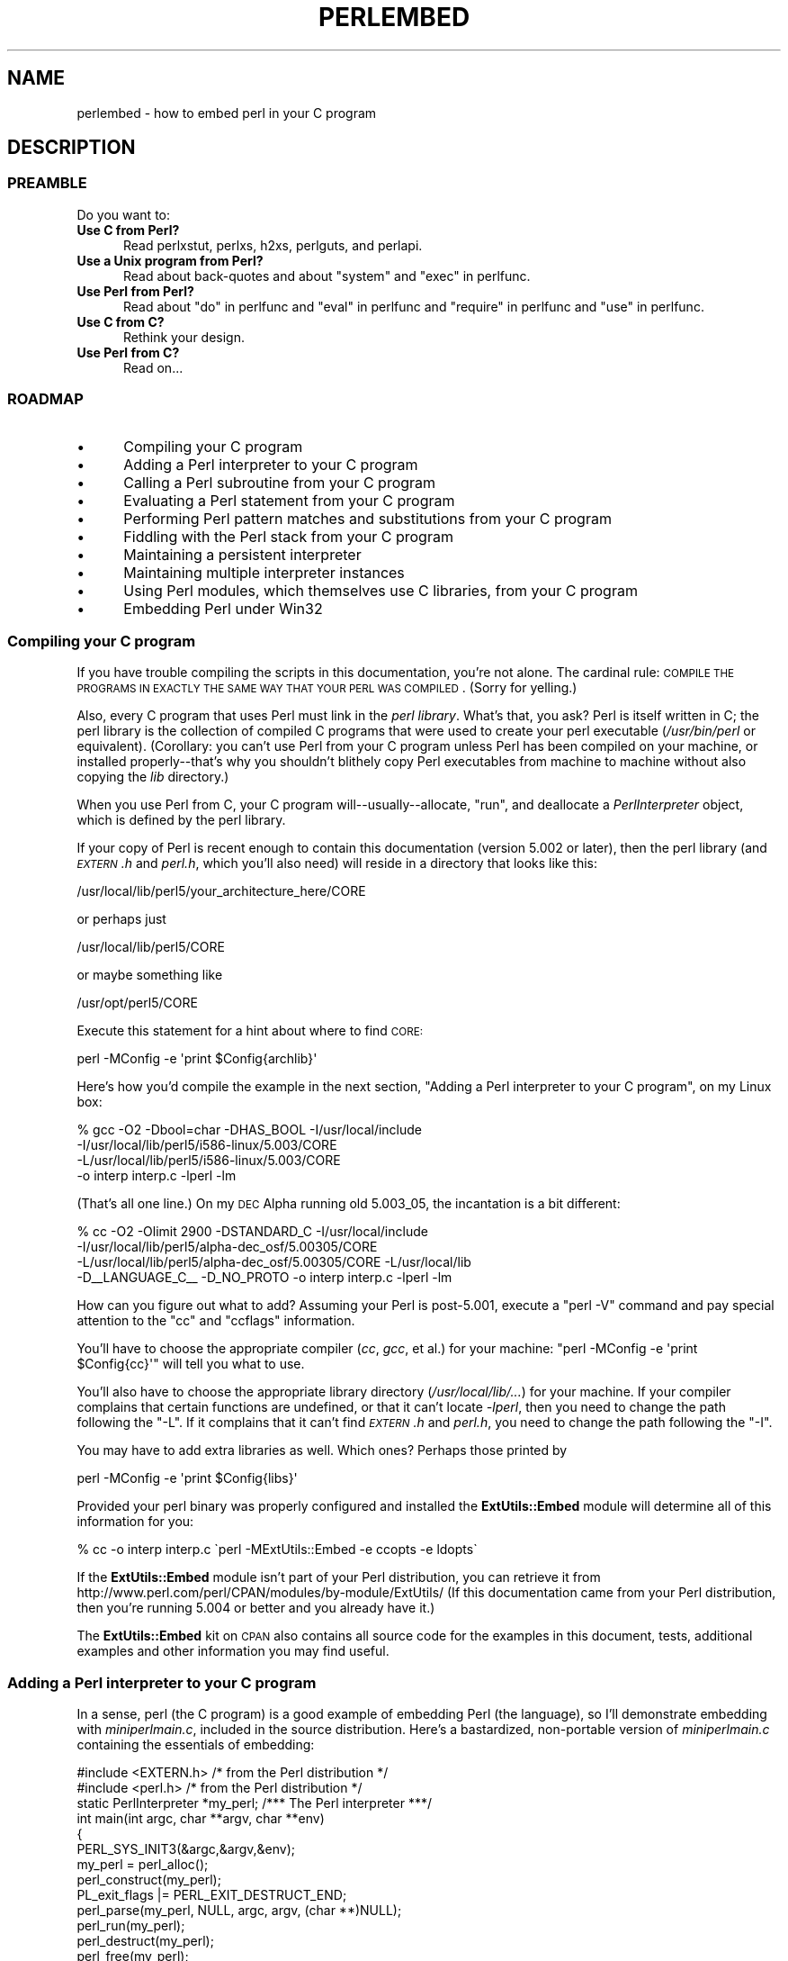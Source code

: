 .\" Automatically generated by Pod::Man 2.25 (Pod::Simple 3.20)
.\"
.\" Standard preamble:
.\" ========================================================================
.de Sp \" Vertical space (when we can't use .PP)
.if t .sp .5v
.if n .sp
..
.de Vb \" Begin verbatim text
.ft CW
.nf
.ne \\$1
..
.de Ve \" End verbatim text
.ft R
.fi
..
.\" Set up some character translations and predefined strings.  \*(-- will
.\" give an unbreakable dash, \*(PI will give pi, \*(L" will give a left
.\" double quote, and \*(R" will give a right double quote.  \*(C+ will
.\" give a nicer C++.  Capital omega is used to do unbreakable dashes and
.\" therefore won't be available.  \*(C` and \*(C' expand to `' in nroff,
.\" nothing in troff, for use with C<>.
.tr \(*W-
.ds C+ C\v'-.1v'\h'-1p'\s-2+\h'-1p'+\s0\v'.1v'\h'-1p'
.ie n \{\
.    ds -- \(*W-
.    ds PI pi
.    if (\n(.H=4u)&(1m=24u) .ds -- \(*W\h'-12u'\(*W\h'-12u'-\" diablo 10 pitch
.    if (\n(.H=4u)&(1m=20u) .ds -- \(*W\h'-12u'\(*W\h'-8u'-\"  diablo 12 pitch
.    ds L" ""
.    ds R" ""
.    ds C` ""
.    ds C' ""
'br\}
.el\{\
.    ds -- \|\(em\|
.    ds PI \(*p
.    ds L" ``
.    ds R" ''
'br\}
.\"
.\" Escape single quotes in literal strings from groff's Unicode transform.
.ie \n(.g .ds Aq \(aq
.el       .ds Aq '
.\"
.\" If the F register is turned on, we'll generate index entries on stderr for
.\" titles (.TH), headers (.SH), subsections (.SS), items (.Ip), and index
.\" entries marked with X<> in POD.  Of course, you'll have to process the
.\" output yourself in some meaningful fashion.
.ie \nF \{\
.    de IX
.    tm Index:\\$1\t\\n%\t"\\$2"
..
.    nr % 0
.    rr F
.\}
.el \{\
.    de IX
..
.\}
.\"
.\" Accent mark definitions (@(#)ms.acc 1.5 88/02/08 SMI; from UCB 4.2).
.\" Fear.  Run.  Save yourself.  No user-serviceable parts.
.    \" fudge factors for nroff and troff
.if n \{\
.    ds #H 0
.    ds #V .8m
.    ds #F .3m
.    ds #[ \f1
.    ds #] \fP
.\}
.if t \{\
.    ds #H ((1u-(\\\\n(.fu%2u))*.13m)
.    ds #V .6m
.    ds #F 0
.    ds #[ \&
.    ds #] \&
.\}
.    \" simple accents for nroff and troff
.if n \{\
.    ds ' \&
.    ds ` \&
.    ds ^ \&
.    ds , \&
.    ds ~ ~
.    ds /
.\}
.if t \{\
.    ds ' \\k:\h'-(\\n(.wu*8/10-\*(#H)'\'\h"|\\n:u"
.    ds ` \\k:\h'-(\\n(.wu*8/10-\*(#H)'\`\h'|\\n:u'
.    ds ^ \\k:\h'-(\\n(.wu*10/11-\*(#H)'^\h'|\\n:u'
.    ds , \\k:\h'-(\\n(.wu*8/10)',\h'|\\n:u'
.    ds ~ \\k:\h'-(\\n(.wu-\*(#H-.1m)'~\h'|\\n:u'
.    ds / \\k:\h'-(\\n(.wu*8/10-\*(#H)'\z\(sl\h'|\\n:u'
.\}
.    \" troff and (daisy-wheel) nroff accents
.ds : \\k:\h'-(\\n(.wu*8/10-\*(#H+.1m+\*(#F)'\v'-\*(#V'\z.\h'.2m+\*(#F'.\h'|\\n:u'\v'\*(#V'
.ds 8 \h'\*(#H'\(*b\h'-\*(#H'
.ds o \\k:\h'-(\\n(.wu+\w'\(de'u-\*(#H)/2u'\v'-.3n'\*(#[\z\(de\v'.3n'\h'|\\n:u'\*(#]
.ds d- \h'\*(#H'\(pd\h'-\w'~'u'\v'-.25m'\f2\(hy\fP\v'.25m'\h'-\*(#H'
.ds D- D\\k:\h'-\w'D'u'\v'-.11m'\z\(hy\v'.11m'\h'|\\n:u'
.ds th \*(#[\v'.3m'\s+1I\s-1\v'-.3m'\h'-(\w'I'u*2/3)'\s-1o\s+1\*(#]
.ds Th \*(#[\s+2I\s-2\h'-\w'I'u*3/5'\v'-.3m'o\v'.3m'\*(#]
.ds ae a\h'-(\w'a'u*4/10)'e
.ds Ae A\h'-(\w'A'u*4/10)'E
.    \" corrections for vroff
.if v .ds ~ \\k:\h'-(\\n(.wu*9/10-\*(#H)'\s-2\u~\d\s+2\h'|\\n:u'
.if v .ds ^ \\k:\h'-(\\n(.wu*10/11-\*(#H)'\v'-.4m'^\v'.4m'\h'|\\n:u'
.    \" for low resolution devices (crt and lpr)
.if \n(.H>23 .if \n(.V>19 \
\{\
.    ds : e
.    ds 8 ss
.    ds o a
.    ds d- d\h'-1'\(ga
.    ds D- D\h'-1'\(hy
.    ds th \o'bp'
.    ds Th \o'LP'
.    ds ae ae
.    ds Ae AE
.\}
.rm #[ #] #H #V #F C
.\" ========================================================================
.\"
.IX Title "PERLEMBED 1"
.TH PERLEMBED 1 "2012-10-11" "perl v5.16.2" "Perl Programmers Reference Guide"
.\" For nroff, turn off justification.  Always turn off hyphenation; it makes
.\" way too many mistakes in technical documents.
.if n .ad l
.nh
.SH "NAME"
perlembed \- how to embed perl in your C program
.SH "DESCRIPTION"
.IX Header "DESCRIPTION"
.SS "\s-1PREAMBLE\s0"
.IX Subsection "PREAMBLE"
Do you want to:
.IP "\fBUse C from Perl?\fR" 5
.IX Item "Use C from Perl?"
Read perlxstut, perlxs, h2xs, perlguts, and perlapi.
.IP "\fBUse a Unix program from Perl?\fR" 5
.IX Item "Use a Unix program from Perl?"
Read about back-quotes and about \f(CW\*(C`system\*(C'\fR and \f(CW\*(C`exec\*(C'\fR in perlfunc.
.IP "\fBUse Perl from Perl?\fR" 5
.IX Item "Use Perl from Perl?"
Read about \*(L"do\*(R" in perlfunc and \*(L"eval\*(R" in perlfunc and \*(L"require\*(R" in perlfunc 
and \*(L"use\*(R" in perlfunc.
.IP "\fBUse C from C?\fR" 5
.IX Item "Use C from C?"
Rethink your design.
.IP "\fBUse Perl from C?\fR" 5
.IX Item "Use Perl from C?"
Read on...
.SS "\s-1ROADMAP\s0"
.IX Subsection "ROADMAP"
.IP "\(bu" 5
Compiling your C program
.IP "\(bu" 5
Adding a Perl interpreter to your C program
.IP "\(bu" 5
Calling a Perl subroutine from your C program
.IP "\(bu" 5
Evaluating a Perl statement from your C program
.IP "\(bu" 5
Performing Perl pattern matches and substitutions from your C program
.IP "\(bu" 5
Fiddling with the Perl stack from your C program
.IP "\(bu" 5
Maintaining a persistent interpreter
.IP "\(bu" 5
Maintaining multiple interpreter instances
.IP "\(bu" 5
Using Perl modules, which themselves use C libraries, from your C program
.IP "\(bu" 5
Embedding Perl under Win32
.SS "Compiling your C program"
.IX Subsection "Compiling your C program"
If you have trouble compiling the scripts in this documentation,
you're not alone.  The cardinal rule: \s-1COMPILE\s0 \s-1THE\s0 \s-1PROGRAMS\s0 \s-1IN\s0 \s-1EXACTLY\s0
\&\s-1THE\s0 \s-1SAME\s0 \s-1WAY\s0 \s-1THAT\s0 \s-1YOUR\s0 \s-1PERL\s0 \s-1WAS\s0 \s-1COMPILED\s0.  (Sorry for yelling.)
.PP
Also, every C program that uses Perl must link in the \fIperl library\fR.
What's that, you ask?  Perl is itself written in C; the perl library
is the collection of compiled C programs that were used to create your
perl executable (\fI/usr/bin/perl\fR or equivalent).  (Corollary: you
can't use Perl from your C program unless Perl has been compiled on
your machine, or installed properly\*(--that's why you shouldn't blithely
copy Perl executables from machine to machine without also copying the
\&\fIlib\fR directory.)
.PP
When you use Perl from C, your C program will\*(--usually\-\-allocate,
\&\*(L"run\*(R", and deallocate a \fIPerlInterpreter\fR object, which is defined by
the perl library.
.PP
If your copy of Perl is recent enough to contain this documentation
(version 5.002 or later), then the perl library (and \fI\s-1EXTERN\s0.h\fR and
\&\fIperl.h\fR, which you'll also need) will reside in a directory
that looks like this:
.PP
.Vb 1
\&    /usr/local/lib/perl5/your_architecture_here/CORE
.Ve
.PP
or perhaps just
.PP
.Vb 1
\&    /usr/local/lib/perl5/CORE
.Ve
.PP
or maybe something like
.PP
.Vb 1
\&    /usr/opt/perl5/CORE
.Ve
.PP
Execute this statement for a hint about where to find \s-1CORE:\s0
.PP
.Vb 1
\&    perl \-MConfig \-e \*(Aqprint $Config{archlib}\*(Aq
.Ve
.PP
Here's how you'd compile the example in the next section,
\&\*(L"Adding a Perl interpreter to your C program\*(R", on my Linux box:
.PP
.Vb 4
\&    % gcc \-O2 \-Dbool=char \-DHAS_BOOL \-I/usr/local/include
\&    \-I/usr/local/lib/perl5/i586\-linux/5.003/CORE
\&    \-L/usr/local/lib/perl5/i586\-linux/5.003/CORE
\&    \-o interp interp.c \-lperl \-lm
.Ve
.PP
(That's all one line.)  On my \s-1DEC\s0 Alpha running old 5.003_05, the 
incantation is a bit different:
.PP
.Vb 4
\&    % cc \-O2 \-Olimit 2900 \-DSTANDARD_C \-I/usr/local/include
\&    \-I/usr/local/lib/perl5/alpha\-dec_osf/5.00305/CORE
\&    \-L/usr/local/lib/perl5/alpha\-dec_osf/5.00305/CORE \-L/usr/local/lib
\&    \-D_\|_LANGUAGE_C_\|_ \-D_NO_PROTO \-o interp interp.c \-lperl \-lm
.Ve
.PP
How can you figure out what to add?  Assuming your Perl is post\-5.001,
execute a \f(CW\*(C`perl \-V\*(C'\fR command and pay special attention to the \*(L"cc\*(R" and
\&\*(L"ccflags\*(R" information.
.PP
You'll have to choose the appropriate compiler (\fIcc\fR, \fIgcc\fR, et al.) for
your machine: \f(CW\*(C`perl \-MConfig \-e \*(Aqprint $Config{cc}\*(Aq\*(C'\fR will tell you what
to use.
.PP
You'll also have to choose the appropriate library directory
(\fI/usr/local/lib/...\fR) for your machine.  If your compiler complains
that certain functions are undefined, or that it can't locate
\&\fI\-lperl\fR, then you need to change the path following the \f(CW\*(C`\-L\*(C'\fR.  If it
complains that it can't find \fI\s-1EXTERN\s0.h\fR and \fIperl.h\fR, you need to
change the path following the \f(CW\*(C`\-I\*(C'\fR.
.PP
You may have to add extra libraries as well.  Which ones?
Perhaps those printed by
.PP
.Vb 1
\&   perl \-MConfig \-e \*(Aqprint $Config{libs}\*(Aq
.Ve
.PP
Provided your perl binary was properly configured and installed the
\&\fBExtUtils::Embed\fR module will determine all of this information for
you:
.PP
.Vb 1
\&   % cc \-o interp interp.c \`perl \-MExtUtils::Embed \-e ccopts \-e ldopts\`
.Ve
.PP
If the \fBExtUtils::Embed\fR module isn't part of your Perl distribution,
you can retrieve it from
http://www.perl.com/perl/CPAN/modules/by\-module/ExtUtils/
(If this documentation came from your Perl distribution, then you're
running 5.004 or better and you already have it.)
.PP
The \fBExtUtils::Embed\fR kit on \s-1CPAN\s0 also contains all source code for
the examples in this document, tests, additional examples and other
information you may find useful.
.SS "Adding a Perl interpreter to your C program"
.IX Subsection "Adding a Perl interpreter to your C program"
In a sense, perl (the C program) is a good example of embedding Perl
(the language), so I'll demonstrate embedding with \fIminiperlmain.c\fR,
included in the source distribution.  Here's a bastardized, non-portable
version of \fIminiperlmain.c\fR containing the essentials of embedding:
.PP
.Vb 2
\&    #include <EXTERN.h>               /* from the Perl distribution     */
\&    #include <perl.h>                 /* from the Perl distribution     */
\&
\&    static PerlInterpreter *my_perl;  /***    The Perl interpreter    ***/
\&
\&    int main(int argc, char **argv, char **env)
\&    {
\&        PERL_SYS_INIT3(&argc,&argv,&env);
\&        my_perl = perl_alloc();
\&        perl_construct(my_perl);
\&        PL_exit_flags |= PERL_EXIT_DESTRUCT_END;
\&        perl_parse(my_perl, NULL, argc, argv, (char **)NULL);
\&        perl_run(my_perl);
\&        perl_destruct(my_perl);
\&        perl_free(my_perl);
\&        PERL_SYS_TERM();
\&    }
.Ve
.PP
Notice that we don't use the \f(CW\*(C`env\*(C'\fR pointer.  Normally handed to
\&\f(CW\*(C`perl_parse\*(C'\fR as its final argument, \f(CW\*(C`env\*(C'\fR here is replaced by
\&\f(CW\*(C`NULL\*(C'\fR, which means that the current environment will be used.
.PP
The macros \s-1\fIPERL_SYS_INIT3\s0()\fR and \s-1\fIPERL_SYS_TERM\s0()\fR provide system-specific
tune up of the C runtime environment necessary to run Perl interpreters;
they should only be called once regardless of how many interpreters you
create or destroy. Call \s-1\fIPERL_SYS_INIT3\s0()\fR before you create your first
interpreter, and \s-1\fIPERL_SYS_TERM\s0()\fR after you free your last interpreter.
.PP
Since \s-1\fIPERL_SYS_INIT3\s0()\fR may change \f(CW\*(C`env\*(C'\fR, it may be more appropriate to
provide \f(CW\*(C`env\*(C'\fR as an argument to \fIperl_parse()\fR.
.PP
Also notice that no matter what arguments you pass to \fIperl_parse()\fR,
\&\s-1\fIPERL_SYS_INIT3\s0()\fR must be invoked on the C \fImain()\fR argc, argv and env and
only once.
.PP
Now compile this program (I'll call it \fIinterp.c\fR) into an executable:
.PP
.Vb 1
\&    % cc \-o interp interp.c \`perl \-MExtUtils::Embed \-e ccopts \-e ldopts\`
.Ve
.PP
After a successful compilation, you'll be able to use \fIinterp\fR just
like perl itself:
.PP
.Vb 6
\&    % interp
\&    print "Pretty Good Perl \en";
\&    print "10890 \- 9801 is ", 10890 \- 9801;
\&    <CTRL\-D>
\&    Pretty Good Perl
\&    10890 \- 9801 is 1089
.Ve
.PP
or
.PP
.Vb 2
\&    % interp \-e \*(Aqprintf("%x", 3735928559)\*(Aq
\&    deadbeef
.Ve
.PP
You can also read and execute Perl statements from a file while in the
midst of your C program, by placing the filename in \fIargv[1]\fR before
calling \fIperl_run\fR.
.SS "Calling a Perl subroutine from your C program"
.IX Subsection "Calling a Perl subroutine from your C program"
To call individual Perl subroutines, you can use any of the \fBcall_*\fR
functions documented in perlcall.
In this example we'll use \f(CW\*(C`call_argv\*(C'\fR.
.PP
That's shown below, in a program I'll call \fIshowtime.c\fR.
.PP
.Vb 2
\&    #include <EXTERN.h>
\&    #include <perl.h>
\&
\&    static PerlInterpreter *my_perl;
\&
\&    int main(int argc, char **argv, char **env)
\&    {
\&        char *args[] = { NULL };
\&        PERL_SYS_INIT3(&argc,&argv,&env);
\&        my_perl = perl_alloc();
\&        perl_construct(my_perl);
\&
\&        perl_parse(my_perl, NULL, argc, argv, NULL);
\&        PL_exit_flags |= PERL_EXIT_DESTRUCT_END;
\&
\&        /*** skipping perl_run() ***/
\&
\&        call_argv("showtime", G_DISCARD | G_NOARGS, args);
\&
\&        perl_destruct(my_perl);
\&        perl_free(my_perl);
\&        PERL_SYS_TERM();
\&    }
.Ve
.PP
where \fIshowtime\fR is a Perl subroutine that takes no arguments (that's the
\&\fIG_NOARGS\fR) and for which I'll ignore the return value (that's the
\&\fIG_DISCARD\fR).  Those flags, and others, are discussed in perlcall.
.PP
I'll define the \fIshowtime\fR subroutine in a file called \fIshowtime.pl\fR:
.PP
.Vb 1
\&    print "I shan\*(Aqt be printed.";
\&
\&    sub showtime {
\&        print time;
\&    }
.Ve
.PP
Simple enough.  Now compile and run:
.PP
.Vb 1
\&    % cc \-o showtime showtime.c \`perl \-MExtUtils::Embed \-e ccopts \-e ldopts\`
\&
\&    % showtime showtime.pl
\&    818284590
.Ve
.PP
yielding the number of seconds that elapsed between January 1, 1970
(the beginning of the Unix epoch), and the moment I began writing this
sentence.
.PP
In this particular case we don't have to call \fIperl_run\fR, as we set 
the PL_exit_flag \s-1PERL_EXIT_DESTRUCT_END\s0 which executes \s-1END\s0 blocks in
perl_destruct.
.PP
If you want to pass arguments to the Perl subroutine, you can add
strings to the \f(CW\*(C`NULL\*(C'\fR\-terminated \f(CW\*(C`args\*(C'\fR list passed to
\&\fIcall_argv\fR.  For other data types, or to examine return values,
you'll need to manipulate the Perl stack.  That's demonstrated in
\&\*(L"Fiddling with the Perl stack from your C program\*(R".
.SS "Evaluating a Perl statement from your C program"
.IX Subsection "Evaluating a Perl statement from your C program"
Perl provides two \s-1API\s0 functions to evaluate pieces of Perl code.
These are \*(L"eval_sv\*(R" in perlapi and \*(L"eval_pv\*(R" in perlapi.
.PP
Arguably, these are the only routines you'll ever need to execute
snippets of Perl code from within your C program.  Your code can be as
long as you wish; it can contain multiple statements; it can employ
\&\*(L"use\*(R" in perlfunc, \*(L"require\*(R" in perlfunc, and \*(L"do\*(R" in perlfunc to
include external Perl files.
.PP
\&\fIeval_pv\fR lets us evaluate individual Perl strings, and then
extract variables for coercion into C types.  The following program,
\&\fIstring.c\fR, executes three Perl strings, extracting an \f(CW\*(C`int\*(C'\fR from
the first, a \f(CW\*(C`float\*(C'\fR from the second, and a \f(CW\*(C`char *\*(C'\fR from the third.
.PP
.Vb 2
\&   #include <EXTERN.h>
\&   #include <perl.h>
\&
\&   static PerlInterpreter *my_perl;
\&
\&   main (int argc, char **argv, char **env)
\&   {
\&       char *embedding[] = { "", "\-e", "0" };
\&
\&       PERL_SYS_INIT3(&argc,&argv,&env);
\&       my_perl = perl_alloc();
\&       perl_construct( my_perl );
\&
\&       perl_parse(my_perl, NULL, 3, embedding, NULL);
\&       PL_exit_flags |= PERL_EXIT_DESTRUCT_END;
\&       perl_run(my_perl);
\&
\&       /** Treat $a as an integer **/
\&       eval_pv("$a = 3; $a **= 2", TRUE);
\&       printf("a = %d\en", SvIV(get_sv("a", 0)));
\&
\&       /** Treat $a as a float **/
\&       eval_pv("$a = 3.14; $a **= 2", TRUE);
\&       printf("a = %f\en", SvNV(get_sv("a", 0)));
\&
\&       /** Treat $a as a string **/
\&       eval_pv("$a = \*(AqrekcaH lreP rehtonA tsuJ\*(Aq; $a = reverse($a);", TRUE);
\&       printf("a = %s\en", SvPV_nolen(get_sv("a", 0)));
\&
\&       perl_destruct(my_perl);
\&       perl_free(my_perl);
\&       PERL_SYS_TERM();
\&   }
.Ve
.PP
All of those strange functions with \fIsv\fR in their names help convert Perl scalars to C types.  They're described in perlguts and perlapi.
.PP
If you compile and run \fIstring.c\fR, you'll see the results of using
\&\fI\fISvIV()\fI\fR to create an \f(CW\*(C`int\*(C'\fR, \fI\fISvNV()\fI\fR to create a \f(CW\*(C`float\*(C'\fR, and
\&\fI\fISvPV()\fI\fR to create a string:
.PP
.Vb 3
\&   a = 9
\&   a = 9.859600
\&   a = Just Another Perl Hacker
.Ve
.PP
In the example above, we've created a global variable to temporarily
store the computed value of our eval'ed expression.  It is also
possible and in most cases a better strategy to fetch the return value
from \fI\fIeval_pv()\fI\fR instead.  Example:
.PP
.Vb 4
\&   ...
\&   SV *val = eval_pv("reverse \*(AqrekcaH lreP rehtonA tsuJ\*(Aq", TRUE);
\&   printf("%s\en", SvPV_nolen(val));
\&   ...
.Ve
.PP
This way, we avoid namespace pollution by not creating global
variables and we've simplified our code as well.
.SS "Performing Perl pattern matches and substitutions from your C program"
.IX Subsection "Performing Perl pattern matches and substitutions from your C program"
The \fI\fIeval_sv()\fI\fR function lets us evaluate strings of Perl code, so we can
define some functions that use it to \*(L"specialize\*(R" in matches and
substitutions: \fI\fImatch()\fI\fR, \fI\fIsubstitute()\fI\fR, and \fI\fImatches()\fI\fR.
.PP
.Vb 1
\&   I32 match(SV *string, char *pattern);
.Ve
.PP
Given a string and a pattern (e.g., \f(CW\*(C`m/clasp/\*(C'\fR or \f(CW\*(C`/\eb\ew*\eb/\*(C'\fR, which
in your C program might appear as \*(L"/\e\eb\e\ew*\e\eb/\*(R"), \fImatch()\fR
returns 1 if the string matches the pattern and 0 otherwise.
.PP
.Vb 1
\&   int substitute(SV **string, char *pattern);
.Ve
.PP
Given a pointer to an \f(CW\*(C`SV\*(C'\fR and an \f(CW\*(C`=~\*(C'\fR operation (e.g.,
\&\f(CW\*(C`s/bob/robert/g\*(C'\fR or \f(CW\*(C`tr[A\-Z][a\-z]\*(C'\fR), \fIsubstitute()\fR modifies the string
within the \f(CW\*(C`SV\*(C'\fR as according to the operation, returning the number of substitutions
made.
.PP
.Vb 1
\&   int matches(SV *string, char *pattern, AV **matches);
.Ve
.PP
Given an \f(CW\*(C`SV\*(C'\fR, a pattern, and a pointer to an empty \f(CW\*(C`AV\*(C'\fR,
\&\fImatches()\fR evaluates \f(CW\*(C`$string =~ $pattern\*(C'\fR in a list context, and
fills in \fImatches\fR with the array elements, returning the number of matches found.
.PP
Here's a sample program, \fImatch.c\fR, that uses all three (long lines have
been wrapped here):
.PP
.Vb 2
\& #include <EXTERN.h>
\& #include <perl.h>
\&
\& static PerlInterpreter *my_perl;
\&
\& /** my_eval_sv(code, error_check)
\& ** kinda like eval_sv(), 
\& ** but we pop the return value off the stack 
\& **/
\& SV* my_eval_sv(SV *sv, I32 croak_on_error)
\& {
\&     dSP;
\&     SV* retval;
\&
\&
\&     PUSHMARK(SP);
\&     eval_sv(sv, G_SCALAR);
\&
\&     SPAGAIN;
\&     retval = POPs;
\&     PUTBACK;
\&
\&     if (croak_on_error && SvTRUE(ERRSV))
\&        croak(SvPVx_nolen(ERRSV));
\&
\&     return retval;
\& }
\&
\& /** match(string, pattern)
\& **
\& ** Used for matches in a scalar context.
\& **
\& ** Returns 1 if the match was successful; 0 otherwise.
\& **/
\&
\& I32 match(SV *string, char *pattern)
\& {
\&     SV *command = newSV(0), *retval;
\&
\&     sv_setpvf(command, "my $string = \*(Aq%s\*(Aq; $string =~ %s",
\&              SvPV_nolen(string), pattern);
\&
\&     retval = my_eval_sv(command, TRUE);
\&     SvREFCNT_dec(command);
\&
\&     return SvIV(retval);
\& }
\&
\& /** substitute(string, pattern)
\& **
\& ** Used for =~ operations that modify their left\-hand side (s/// and tr///)
\& **
\& ** Returns the number of successful matches, and
\& ** modifies the input string if there were any.
\& **/
\&
\& I32 substitute(SV **string, char *pattern)
\& {
\&     SV *command = newSV(0), *retval;
\&
\&     sv_setpvf(command, "$string = \*(Aq%s\*(Aq; ($string =~ %s)",
\&              SvPV_nolen(*string), pattern);
\&
\&     retval = my_eval_sv(command, TRUE);
\&     SvREFCNT_dec(command);
\&
\&     *string = get_sv("string", 0);
\&     return SvIV(retval);
\& }
\&
\& /** matches(string, pattern, matches)
\& **
\& ** Used for matches in a list context.
\& **
\& ** Returns the number of matches,
\& ** and fills in **matches with the matching substrings
\& **/
\&
\& I32 matches(SV *string, char *pattern, AV **match_list)
\& {
\&     SV *command = newSV(0);
\&     I32 num_matches;
\&
\&     sv_setpvf(command, "my $string = \*(Aq%s\*(Aq; @array = ($string =~ %s)",
\&              SvPV_nolen(string), pattern);
\&
\&     my_eval_sv(command, TRUE);
\&     SvREFCNT_dec(command);
\&
\&     *match_list = get_av("array", 0);
\&     num_matches = av_len(*match_list) + 1;
\&
\&     return num_matches;
\& }
\&
\& main (int argc, char **argv, char **env)
\& {
\&     char *embedding[] = { "", "\-e", "0" };
\&     AV *match_list;
\&     I32 num_matches, i;
\&     SV *text;
\&
\&     PERL_SYS_INIT3(&argc,&argv,&env);
\&     my_perl = perl_alloc();
\&     perl_construct(my_perl);
\&     perl_parse(my_perl, NULL, 3, embedding, NULL);
\&     PL_exit_flags |= PERL_EXIT_DESTRUCT_END;
\&
\&     text = newSV(0);
\&     sv_setpv(text, "When he is at a convenience store and the "
\&        "bill comes to some amount like 76 cents, Maynard is "
\&        "aware that there is something he *should* do, something "
\&        "that will enable him to get back a quarter, but he has "
\&        "no idea *what*.  He fumbles through his red squeezey "
\&        "changepurse and gives the boy three extra pennies with "
\&        "his dollar, hoping that he might luck into the correct "
\&        "amount.  The boy gives him back two of his own pennies "
\&        "and then the big shiny quarter that is his prize. "
\&        "\-RICHH");
\&
\&     if (match(text, "m/quarter/")) /** Does text contain \*(Aqquarter\*(Aq? **/
\&        printf("match: Text contains the word \*(Aqquarter\*(Aq.\en\en");
\&     else
\&        printf("match: Text doesn\*(Aqt contain the word \*(Aqquarter\*(Aq.\en\en");
\&
\&     if (match(text, "m/eighth/")) /** Does text contain \*(Aqeighth\*(Aq? **/
\&        printf("match: Text contains the word \*(Aqeighth\*(Aq.\en\en");
\&     else
\&        printf("match: Text doesn\*(Aqt contain the word \*(Aqeighth\*(Aq.\en\en");
\&
\&     /** Match all occurrences of /wi../ **/
\&     num_matches = matches(text, "m/(wi..)/g", &match_list);
\&     printf("matches: m/(wi..)/g found %d matches...\en", num_matches);
\&
\&     for (i = 0; i < num_matches; i++)
\&        printf("match: %s\en", SvPV_nolen(*av_fetch(match_list, i, FALSE)));
\&     printf("\en");
\&
\&     /** Remove all vowels from text **/
\&     num_matches = substitute(&text, "s/[aeiou]//gi");
\&     if (num_matches) {
\&        printf("substitute: s/[aeiou]//gi...%d substitutions made.\en",
\&               num_matches);
\&        printf("Now text is: %s\en\en", SvPV_nolen(text));
\&     }
\&
\&     /** Attempt a substitution **/
\&     if (!substitute(&text, "s/Perl/C/")) {
\&        printf("substitute: s/Perl/C...No substitution made.\en\en");
\&     }
\&
\&     SvREFCNT_dec(text);
\&     PL_perl_destruct_level = 1;
\&     perl_destruct(my_perl);
\&     perl_free(my_perl);
\&     PERL_SYS_TERM();
\& }
.Ve
.PP
which produces the output (again, long lines have been wrapped here)
.PP
.Vb 1
\&   match: Text contains the word \*(Aqquarter\*(Aq.
\&
\&   match: Text doesn\*(Aqt contain the word \*(Aqeighth\*(Aq.
\&
\&   matches: m/(wi..)/g found 2 matches...
\&   match: will
\&   match: with
\&
\&   substitute: s/[aeiou]//gi...139 substitutions made.
\&   Now text is: Whn h s t  cnvnnc str nd th bll cms t sm mnt lk 76 cnts,
\&   Mynrd s wr tht thr s smthng h *shld* d, smthng tht wll nbl hm t gt bck
\&   qrtr, bt h hs n d *wht*.  H fmbls thrgh hs rd sqzy chngprs nd gvs th by
\&   thr xtr pnns wth hs dllr, hpng tht h mght lck nt th crrct mnt.  Th by gvs
\&   hm bck tw f hs wn pnns nd thn th bg shny qrtr tht s hs prz. \-RCHH
\&
\&   substitute: s/Perl/C...No substitution made.
.Ve
.SS "Fiddling with the Perl stack from your C program"
.IX Subsection "Fiddling with the Perl stack from your C program"
When trying to explain stacks, most computer science textbooks mumble
something about spring-loaded columns of cafeteria plates: the last
thing you pushed on the stack is the first thing you pop off.  That'll
do for our purposes: your C program will push some arguments onto \*(L"the Perl
stack\*(R", shut its eyes while some magic happens, and then pop the
results\*(--the return value of your Perl subroutine\*(--off the stack.
.PP
First you'll need to know how to convert between C types and Perl
types, with \fInewSViv()\fR and \fIsv_setnv()\fR and \fInewAV()\fR and all their
friends.  They're described in perlguts and perlapi.
.PP
Then you'll need to know how to manipulate the Perl stack.  That's
described in perlcall.
.PP
Once you've understood those, embedding Perl in C is easy.
.PP
Because C has no builtin function for integer exponentiation, let's
make Perl's ** operator available to it (this is less useful than it
sounds, because Perl implements ** with C's \fI\fIpow()\fI\fR function).  First
I'll create a stub exponentiation function in \fIpower.pl\fR:
.PP
.Vb 4
\&    sub expo {
\&        my ($a, $b) = @_;
\&        return $a ** $b;
\&    }
.Ve
.PP
Now I'll create a C program, \fIpower.c\fR, with a function
\&\fI\fIPerlPower()\fI\fR that contains all the perlguts necessary to push the
two arguments into \fI\fIexpo()\fI\fR and to pop the return value out.  Take a
deep breath...
.PP
.Vb 2
\&    #include <EXTERN.h>
\&    #include <perl.h>
\&
\&    static PerlInterpreter *my_perl;
\&
\&    static void
\&    PerlPower(int a, int b)
\&    {
\&      dSP;                            /* initialize stack pointer      */
\&      ENTER;                          /* everything created after here */
\&      SAVETMPS;                       /* ...is a temporary variable.   */
\&      PUSHMARK(SP);                   /* remember the stack pointer    */
\&      XPUSHs(sv_2mortal(newSViv(a))); /* push the base onto the stack  */
\&      XPUSHs(sv_2mortal(newSViv(b))); /* push the exponent onto stack  */
\&      PUTBACK;                      /* make local stack pointer global */
\&      call_pv("expo", G_SCALAR);      /* call the function             */
\&      SPAGAIN;                        /* refresh stack pointer         */
\&                                    /* pop the return value from stack */
\&      printf ("%d to the %dth power is %d.\en", a, b, POPi);
\&      PUTBACK;
\&      FREETMPS;                       /* free that return value        */
\&      LEAVE;                       /* ...and the XPUSHed "mortal" args.*/
\&    }
\&
\&    int main (int argc, char **argv, char **env)
\&    {
\&      char *my_argv[] = { "", "power.pl" };
\&
\&      PERL_SYS_INIT3(&argc,&argv,&env);
\&      my_perl = perl_alloc();
\&      perl_construct( my_perl );
\&
\&      perl_parse(my_perl, NULL, 2, my_argv, (char **)NULL);
\&      PL_exit_flags |= PERL_EXIT_DESTRUCT_END;
\&      perl_run(my_perl);
\&
\&      PerlPower(3, 4);                      /*** Compute 3 ** 4 ***/
\&
\&      perl_destruct(my_perl);
\&      perl_free(my_perl);
\&      PERL_SYS_TERM();
\&    }
.Ve
.PP
Compile and run:
.PP
.Vb 1
\&    % cc \-o power power.c \`perl \-MExtUtils::Embed \-e ccopts \-e ldopts\`
\&
\&    % power
\&    3 to the 4th power is 81.
.Ve
.SS "Maintaining a persistent interpreter"
.IX Subsection "Maintaining a persistent interpreter"
When developing interactive and/or potentially long-running
applications, it's a good idea to maintain a persistent interpreter
rather than allocating and constructing a new interpreter multiple
times.  The major reason is speed: since Perl will only be loaded into
memory once.
.PP
However, you have to be more cautious with namespace and variable
scoping when using a persistent interpreter.  In previous examples
we've been using global variables in the default package \f(CW\*(C`main\*(C'\fR.  We
knew exactly what code would be run, and assumed we could avoid
variable collisions and outrageous symbol table growth.
.PP
Let's say your application is a server that will occasionally run Perl
code from some arbitrary file.  Your server has no way of knowing what
code it's going to run.  Very dangerous.
.PP
If the file is pulled in by \f(CW\*(C`perl_parse()\*(C'\fR, compiled into a newly
constructed interpreter, and subsequently cleaned out with
\&\f(CW\*(C`perl_destruct()\*(C'\fR afterwards, you're shielded from most namespace
troubles.
.PP
One way to avoid namespace collisions in this scenario is to translate
the filename into a guaranteed-unique package name, and then compile
the code into that package using \*(L"eval\*(R" in perlfunc.  In the example
below, each file will only be compiled once.  Or, the application
might choose to clean out the symbol table associated with the file
after it's no longer needed.  Using \*(L"call_argv\*(R" in perlapi, We'll
call the subroutine \f(CW\*(C`Embed::Persistent::eval_file\*(C'\fR which lives in the
file \f(CW\*(C`persistent.pl\*(C'\fR and pass the filename and boolean cleanup/cache
flag as arguments.
.PP
Note that the process will continue to grow for each file that it
uses.  In addition, there might be \f(CW\*(C`AUTOLOAD\*(C'\fRed subroutines and other
conditions that cause Perl's symbol table to grow.  You might want to
add some logic that keeps track of the process size, or restarts
itself after a certain number of requests, to ensure that memory
consumption is minimized.  You'll also want to scope your variables
with \*(L"my\*(R" in perlfunc whenever possible.
.PP
.Vb 2
\& package Embed::Persistent;
\& #persistent.pl
\&
\& use strict;
\& our %Cache;
\& use Symbol qw(delete_package);
\&
\& sub valid_package_name {
\&     my($string) = @_;
\&     $string =~ s/([^A\-Za\-z0\-9\e/])/sprintf("_%2x",unpack("C",$1))/eg;
\&     # second pass only for words starting with a digit
\&     $string =~ s|/(\ed)|sprintf("/_%2x",unpack("C",$1))|eg;
\&
\&     # Dress it up as a real package name
\&     $string =~ s|/|::|g;
\&     return "Embed" . $string;
\& }
\&
\& sub eval_file {
\&     my($filename, $delete) = @_;
\&     my $package = valid_package_name($filename);
\&     my $mtime = \-M $filename;
\&     if(defined $Cache{$package}{mtime}
\&        &&
\&        $Cache{$package}{mtime} <= $mtime)
\&     {
\&        # we have compiled this subroutine already,
\&        # it has not been updated on disk, nothing left to do
\&        print STDERR "already compiled $package\->handler\en";
\&     }
\&     else {
\&        local *FH;
\&        open FH, $filename or die "open \*(Aq$filename\*(Aq $!";
\&        local($/) = undef;
\&        my $sub = <FH>;
\&        close FH;
\&
\&        #wrap the code into a subroutine inside our unique package
\&        my $eval = qq{package $package; sub handler { $sub; }};
\&        {
\&            # hide our variables within this block
\&            my($filename,$mtime,$package,$sub);
\&            eval $eval;
\&        }
\&        die $@ if $@;
\&
\&        #cache it unless we\*(Aqre cleaning out each time
\&        $Cache{$package}{mtime} = $mtime unless $delete;
\&     }
\&
\&     eval {$package\->handler;};
\&     die $@ if $@;
\&
\&     delete_package($package) if $delete;
\&
\&     #take a look if you want
\&     #print Devel::Symdump\->rnew($package)\->as_string, $/;
\& }
\&
\& 1;
\&
\& _\|_END_\|_
\&
\& /* persistent.c */
\& #include <EXTERN.h>
\& #include <perl.h>
\&
\& /* 1 = clean out filename\*(Aqs symbol table after each request, 0 = don\*(Aqt */
\& #ifndef DO_CLEAN
\& #define DO_CLEAN 0
\& #endif
\&
\& #define BUFFER_SIZE 1024
\&
\& static PerlInterpreter *my_perl = NULL;
\&
\& int
\& main(int argc, char **argv, char **env)
\& {
\&     char *embedding[] = { "", "persistent.pl" };
\&     char *args[] = { "", DO_CLEAN, NULL };
\&     char filename[BUFFER_SIZE];
\&     int exitstatus = 0;
\&
\&     PERL_SYS_INIT3(&argc,&argv,&env);
\&     if((my_perl = perl_alloc()) == NULL) {
\&        fprintf(stderr, "no memory!");
\&        exit(1);
\&     }
\&     perl_construct(my_perl);
\&
\&     PL_origalen = 1; /* don\*(Aqt let $0 assignment update the proctitle or embedding[0] */
\&     exitstatus = perl_parse(my_perl, NULL, 2, embedding, NULL);
\&     PL_exit_flags |= PERL_EXIT_DESTRUCT_END;
\&     if(!exitstatus) {
\&        exitstatus = perl_run(my_perl);
\&
\&        while(printf("Enter file name: ") &&
\&              fgets(filename, BUFFER_SIZE, stdin)) {
\&
\&            filename[strlen(filename)\-1] = \*(Aq\e0\*(Aq; /* strip \en */
\&            /* call the subroutine, passing it the filename as an argument */
\&            args[0] = filename;
\&            call_argv("Embed::Persistent::eval_file",
\&                           G_DISCARD | G_EVAL, args);
\&
\&            /* check $@ */
\&            if(SvTRUE(ERRSV))
\&                fprintf(stderr, "eval error: %s\en", SvPV_nolen(ERRSV));
\&        }
\&     }
\&
\&     PL_perl_destruct_level = 0;
\&     perl_destruct(my_perl);
\&     perl_free(my_perl);
\&     PERL_SYS_TERM();
\&     exit(exitstatus);
\& }
.Ve
.PP
Now compile:
.PP
.Vb 1
\& % cc \-o persistent persistent.c \`perl \-MExtUtils::Embed \-e ccopts \-e ldopts\`
.Ve
.PP
Here's an example script file:
.PP
.Vb 3
\& #test.pl
\& my $string = "hello";
\& foo($string);
\&
\& sub foo {
\&     print "foo says: @_\en";
\& }
.Ve
.PP
Now run:
.PP
.Vb 7
\& % persistent
\& Enter file name: test.pl
\& foo says: hello
\& Enter file name: test.pl
\& already compiled Embed::test_2epl\->handler
\& foo says: hello
\& Enter file name: ^C
.Ve
.SS "Execution of \s-1END\s0 blocks"
.IX Subsection "Execution of END blocks"
Traditionally \s-1END\s0 blocks have been executed at the end of the perl_run.
This causes problems for applications that never call perl_run. Since
perl 5.7.2 you can specify \f(CW\*(C`PL_exit_flags |= PERL_EXIT_DESTRUCT_END\*(C'\fR
to get the new behaviour. This also enables the running of \s-1END\s0 blocks if
the perl_parse fails and \f(CW\*(C`perl_destruct\*(C'\fR will return the exit value.
.ie n .SS "$0 assignments"
.el .SS "\f(CW$0\fP assignments"
.IX Subsection "$0 assignments"
When a perl script assigns a value to \f(CW$0\fR then the perl runtime will
try to make this value show up as the program name reported by \*(L"ps\*(R" by
updating the memory pointed to by the argv passed to \fIperl_parse()\fR and
also calling \s-1API\s0 functions like \fIsetproctitle()\fR where available.  This
behaviour might not be appropriate when embedding perl and can be
disabled by assigning the value \f(CW1\fR to the variable \f(CW\*(C`PL_origalen\*(C'\fR
before \fIperl_parse()\fR is called.
.PP
The \fIpersistent.c\fR example above is for instance likely to segfault
when \f(CW$0\fR is assigned to if the \f(CW\*(C`PL_origalen = 1;\*(C'\fR assignment is
removed.  This because perl will try to write to the read only memory
of the \f(CW\*(C`embedding[]\*(C'\fR strings.
.SS "Maintaining multiple interpreter instances"
.IX Subsection "Maintaining multiple interpreter instances"
Some rare applications will need to create more than one interpreter
during a session.  Such an application might sporadically decide to
release any resources associated with the interpreter.
.PP
The program must take care to ensure that this takes place \fIbefore\fR
the next interpreter is constructed.  By default, when perl is not
built with any special options, the global variable
\&\f(CW\*(C`PL_perl_destruct_level\*(C'\fR is set to \f(CW0\fR, since extra cleaning isn't
usually needed when a program only ever creates a single interpreter
in its entire lifetime.
.PP
Setting \f(CW\*(C`PL_perl_destruct_level\*(C'\fR to \f(CW1\fR makes everything squeaky clean:
.PP
.Vb 10
\& while(1) {
\&     ...
\&     /* reset global variables here with PL_perl_destruct_level = 1 */
\&     PL_perl_destruct_level = 1;
\&     perl_construct(my_perl);
\&     ...
\&     /* clean and reset _everything_ during perl_destruct */
\&     PL_perl_destruct_level = 1;
\&     perl_destruct(my_perl);
\&     perl_free(my_perl);
\&     ...
\&     /* let\*(Aqs go do it again! */
\& }
.Ve
.PP
When \fI\fIperl_destruct()\fI\fR is called, the interpreter's syntax parse tree
and symbol tables are cleaned up, and global variables are reset.  The
second assignment to \f(CW\*(C`PL_perl_destruct_level\*(C'\fR is needed because
perl_construct resets it to \f(CW0\fR.
.PP
Now suppose we have more than one interpreter instance running at the
same time.  This is feasible, but only if you used the Configure option
\&\f(CW\*(C`\-Dusemultiplicity\*(C'\fR or the options \f(CW\*(C`\-Dusethreads \-Duseithreads\*(C'\fR when
building perl.  By default, enabling one of these Configure options
sets the per-interpreter global variable \f(CW\*(C`PL_perl_destruct_level\*(C'\fR to
\&\f(CW1\fR, so that thorough cleaning is automatic and interpreter variables
are initialized correctly.  Even if you don't intend to run two or
more interpreters at the same time, but to run them sequentially, like
in the above example, it is recommended to build perl with the
\&\f(CW\*(C`\-Dusemultiplicity\*(C'\fR option otherwise some interpreter variables may
not be initialized correctly between consecutive runs and your
application may crash.
.PP
See also \*(L"Thread-aware system interfaces\*(R" in perlxs.
.PP
Using \f(CW\*(C`\-Dusethreads \-Duseithreads\*(C'\fR rather than \f(CW\*(C`\-Dusemultiplicity\*(C'\fR
is more appropriate if you intend to run multiple interpreters
concurrently in different threads, because it enables support for
linking in the thread libraries of your system with the interpreter.
.PP
Let's give it a try:
.PP
.Vb 2
\& #include <EXTERN.h>
\& #include <perl.h>
\&
\& /* we\*(Aqre going to embed two interpreters */
\&
\& #define SAY_HELLO "\-e", "print qq(Hi, I\*(Aqm $^X\en)"
\&
\& int main(int argc, char **argv, char **env)
\& {
\&     PerlInterpreter *one_perl, *two_perl;
\&     char *one_args[] = { "one_perl", SAY_HELLO };
\&     char *two_args[] = { "two_perl", SAY_HELLO };
\&
\&     PERL_SYS_INIT3(&argc,&argv,&env);
\&     one_perl = perl_alloc();
\&     two_perl = perl_alloc();
\&
\&     PERL_SET_CONTEXT(one_perl);
\&     perl_construct(one_perl);
\&     PERL_SET_CONTEXT(two_perl);
\&     perl_construct(two_perl);
\&
\&     PERL_SET_CONTEXT(one_perl);
\&     perl_parse(one_perl, NULL, 3, one_args, (char **)NULL);
\&     PERL_SET_CONTEXT(two_perl);
\&     perl_parse(two_perl, NULL, 3, two_args, (char **)NULL);
\&
\&     PERL_SET_CONTEXT(one_perl);
\&     perl_run(one_perl);
\&     PERL_SET_CONTEXT(two_perl);
\&     perl_run(two_perl);
\&
\&     PERL_SET_CONTEXT(one_perl);
\&     perl_destruct(one_perl);
\&     PERL_SET_CONTEXT(two_perl);
\&     perl_destruct(two_perl);
\&
\&     PERL_SET_CONTEXT(one_perl);
\&     perl_free(one_perl);
\&     PERL_SET_CONTEXT(two_perl);
\&     perl_free(two_perl);
\&     PERL_SYS_TERM();
\& }
.Ve
.PP
Note the calls to \s-1\fIPERL_SET_CONTEXT\s0()\fR.  These are necessary to initialize
the global state that tracks which interpreter is the \*(L"current\*(R" one on
the particular process or thread that may be running it.  It should
always be used if you have more than one interpreter and are making
perl \s-1API\s0 calls on both interpreters in an interleaved fashion.
.PP
\&\s-1PERL_SET_CONTEXT\s0(interp) should also be called whenever \f(CW\*(C`interp\*(C'\fR is
used by a thread that did not create it (using either \fIperl_alloc()\fR, or
the more esoteric \fIperl_clone()\fR).
.PP
Compile as usual:
.PP
.Vb 1
\& % cc \-o multiplicity multiplicity.c \`perl \-MExtUtils::Embed \-e ccopts \-e ldopts\`
.Ve
.PP
Run it, Run it:
.PP
.Vb 3
\& % multiplicity
\& Hi, I\*(Aqm one_perl
\& Hi, I\*(Aqm two_perl
.Ve
.SS "Using Perl modules, which themselves use C libraries, from your C program"
.IX Subsection "Using Perl modules, which themselves use C libraries, from your C program"
If you've played with the examples above and tried to embed a script
that \fI\fIuse()\fI\fRs a Perl module (such as \fISocket\fR) which itself uses a C or \*(C+ library,
this probably happened:
.PP
.Vb 3
\& Can\*(Aqt load module Socket, dynamic loading not available in this perl.
\&  (You may need to build a new perl executable which either supports
\&  dynamic loading or has the Socket module statically linked into it.)
.Ve
.PP
What's wrong?
.PP
Your interpreter doesn't know how to communicate with these extensions
on its own.  A little glue will help.  Up until now you've been
calling \fI\fIperl_parse()\fI\fR, handing it \s-1NULL\s0 for the second argument:
.PP
.Vb 1
\& perl_parse(my_perl, NULL, argc, my_argv, NULL);
.Ve
.PP
That's where the glue code can be inserted to create the initial contact between
Perl and linked C/\*(C+ routines.  Let's take a look some pieces of \fIperlmain.c\fR
to see how Perl does this:
.PP
.Vb 1
\& static void xs_init (pTHX);
\&
\& EXTERN_C void boot_DynaLoader (pTHX_ CV* cv);
\& EXTERN_C void boot_Socket (pTHX_ CV* cv);
\&
\&
\& EXTERN_C void
\& xs_init(pTHX)
\& {
\&        char *file = _\|_FILE_\|_;
\&        /* DynaLoader is a special case */
\&        newXS("DynaLoader::boot_DynaLoader", boot_DynaLoader, file);
\&        newXS("Socket::bootstrap", boot_Socket, file);
\& }
.Ve
.PP
Simply put: for each extension linked with your Perl executable
(determined during its initial configuration on your
computer or when adding a new extension),
a Perl subroutine is created to incorporate the extension's
routines.  Normally, that subroutine is named
\&\fI\fIModule::bootstrap()\fI\fR and is invoked when you say \fIuse Module\fR.  In
turn, this hooks into an \s-1XSUB\s0, \fIboot_Module\fR, which creates a Perl
counterpart for each of the extension's XSUBs.  Don't worry about this
part; leave that to the \fIxsubpp\fR and extension authors.  If your
extension is dynamically loaded, DynaLoader creates \fI\fIModule::bootstrap()\fI\fR
for you on the fly.  In fact, if you have a working DynaLoader then there
is rarely any need to link in any other extensions statically.
.PP
Once you have this code, slap it into the second argument of \fI\fIperl_parse()\fI\fR:
.PP
.Vb 1
\& perl_parse(my_perl, xs_init, argc, my_argv, NULL);
.Ve
.PP
Then compile:
.PP
.Vb 1
\& % cc \-o interp interp.c \`perl \-MExtUtils::Embed \-e ccopts \-e ldopts\`
\&
\& % interp
\&   use Socket;
\&   use SomeDynamicallyLoadedModule;
\&
\&   print "Now I can use extensions!\en"\*(Aq
.Ve
.PP
\&\fBExtUtils::Embed\fR can also automate writing the \fIxs_init\fR glue code.
.PP
.Vb 4
\& % perl \-MExtUtils::Embed \-e xsinit \-\- \-o perlxsi.c
\& % cc \-c perlxsi.c \`perl \-MExtUtils::Embed \-e ccopts\`
\& % cc \-c interp.c  \`perl \-MExtUtils::Embed \-e ccopts\`
\& % cc \-o interp perlxsi.o interp.o \`perl \-MExtUtils::Embed \-e ldopts\`
.Ve
.PP
Consult perlxs, perlguts, and perlapi for more details.
.SH "Hiding Perl_"
.IX Header "Hiding Perl_"
If you completely hide the short forms of the Perl public \s-1API\s0,
add \-DPERL_NO_SHORT_NAMES to the compilation flags.  This means that
for example instead of writing
.PP
.Vb 1
\&    warn("%d bottles of beer on the wall", bottlecount);
.Ve
.PP
you will have to write the explicit full form
.PP
.Vb 1
\&    Perl_warn(aTHX_ "%d bottles of beer on the wall", bottlecount);
.Ve
.PP
(See \*(L"Background and \s-1PERL_IMPLICIT_CONTEXT\s0\*(R" in perlguts for the explanation
of the \f(CW\*(C`aTHX_\*(C'\fR. )  Hiding the short forms is very useful for avoiding
all sorts of nasty (C preprocessor or otherwise) conflicts with other
software packages (Perl defines about 2400 APIs with these short names,
take or leave few hundred, so there certainly is room for conflict.)
.SH "MORAL"
.IX Header "MORAL"
You can sometimes \fIwrite faster code\fR in C, but
you can always \fIwrite code faster\fR in Perl.  Because you can use
each from the other, combine them as you wish.
.SH "AUTHOR"
.IX Header "AUTHOR"
Jon Orwant <\fIorwant@media.mit.edu\fR> and Doug MacEachern
<\fIdougm@covalent.net\fR>, with small contributions from Tim Bunce, Tom
Christiansen, Guy Decoux, Hallvard Furuseth, Dov Grobgeld, and Ilya
Zakharevich.
.PP
Doug MacEachern has an article on embedding in Volume 1, Issue 4 of
The Perl Journal ( http://www.tpj.com/ ).  Doug is also the developer of the
most widely-used Perl embedding: the mod_perl system
(perl.apache.org), which embeds Perl in the Apache web server.
Oracle, Binary Evolution, ActiveState, and Ben Sugars's nsapi_perl
have used this model for Oracle, Netscape and Internet Information
Server Perl plugins.
.SH "COPYRIGHT"
.IX Header "COPYRIGHT"
Copyright (C) 1995, 1996, 1997, 1998 Doug MacEachern and Jon Orwant.  All
Rights Reserved.
.PP
This document may be distributed under the same terms as Perl itself.
